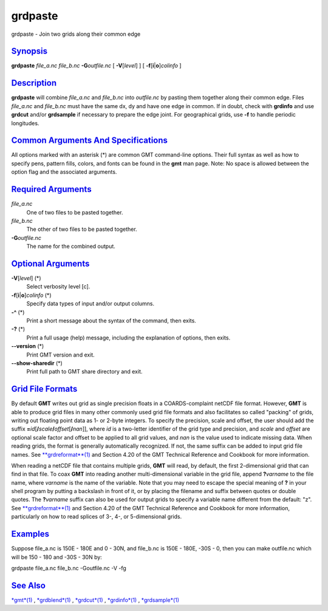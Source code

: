 ********
grdpaste
********

grdpaste - Join two grids along their common edge

`Synopsis <#toc1>`_
-------------------

**grdpaste** *file\_a.nc file\_b.nc* **-G**\ *outfile.nc* [
**-V**\ [*level*\ ] ] [ **-f**\ [**i**\ \|\ **o**]\ *colinfo* ]

`Description <#toc2>`_
----------------------

**grdpaste** will combine *file\_a.nc* and *file\_b.nc* into
*outfile.nc* by pasting them together along their common edge. Files
*file\_a.nc* and *file\_b.nc* must have the same dx, dy and have one
edge in common. If in doubt, check with **grdinfo** and use **grdcut**
and/or **grdsample** if necessary to prepare the edge joint. For
geographical grids, use **-f** to handle periodic longitudes.

`Common Arguments And Specifications <#toc3>`_
----------------------------------------------

All options marked with an asterisk (\*) are common GMT command-line
options. Their full syntax as well as how to specify pens, pattern
fills, colors, and fonts can be found in the **gmt** man page. Note: No
space is allowed between the option flag and the associated arguments.

`Required Arguments <#toc4>`_
-----------------------------

*file\_a.nc*
    One of two files to be pasted together.
*file\_b.nc*
    The other of two files to be pasted together.
**-G**\ *outfile.nc*
    The name for the combined output.

`Optional Arguments <#toc5>`_
-----------------------------

**-V**\ [*level*\ ] (\*)
    Select verbosity level [c].
**-f**\ [**i**\ \|\ **o**]\ *colinfo* (\*)
    Specify data types of input and/or output columns.
**-^** (\*)
    Print a short message about the syntax of the command, then exits.
**-?** (\*)
    Print a full usage (help) message, including the explanation of
    options, then exits.
**--version** (\*)
    Print GMT version and exit.
**--show-sharedir** (\*)
    Print full path to GMT share directory and exit.

`Grid File Formats <#toc6>`_
----------------------------

By default **GMT** writes out grid as single precision floats in a
COARDS-complaint netCDF file format. However, **GMT** is able to produce
grid files in many other commonly used grid file formats and also
facilitates so called "packing" of grids, writing out floating point
data as 1- or 2-byte integers. To specify the precision, scale and
offset, the user should add the suffix
**=**\ *id*\ [**/**\ *scale*\ **/**\ *offset*\ [**/**\ *nan*]], where
*id* is a two-letter identifier of the grid type and precision, and
*scale* and *offset* are optional scale factor and offset to be applied
to all grid values, and *nan* is the value used to indicate missing
data. When reading grids, the format is generally automatically
recognized. If not, the same suffix can be added to input grid file
names. See `**grdreformat**\ (1) <grdreformat.html>`_ and Section 4.20
of the GMT Technical Reference and Cookbook for more information.

When reading a netCDF file that contains multiple grids, **GMT** will
read, by default, the first 2-dimensional grid that can find in that
file. To coax **GMT** into reading another multi-dimensional variable in
the grid file, append **?**\ *varname* to the file name, where *varname*
is the name of the variable. Note that you may need to escape the
special meaning of **?** in your shell program by putting a backslash in
front of it, or by placing the filename and suffix between quotes or
double quotes. The **?**\ *varname* suffix can also be used for output
grids to specify a variable name different from the default: "z". See
`**grdreformat**\ (1) <grdreformat.html>`_ and Section 4.20 of the GMT
Technical Reference and Cookbook for more information, particularly on
how to read splices of 3-, 4-, or 5-dimensional grids.

`Examples <#toc7>`_
-------------------

Suppose file\_a.nc is 150E - 180E and 0 - 30N, and file\_b.nc is 150E -
180E, -30S - 0, then you can make outfile.nc which will be 150 - 180 and
-30S - 30N by:

grdpaste file\_a.nc file\_b.nc -Goutfile.nc -V -fg

`See Also <#toc8>`_
-------------------

`*gmt*\ (1) <gmt.html>`_ , `*grdblend*\ (1) <grdblend.html>`_ ,
`*grdcut*\ (1) <grdcut.html>`_ , `*grdinfo*\ (1) <grdinfo.html>`_ ,
`*grdsample*\ (1) <grdsample.html>`_

